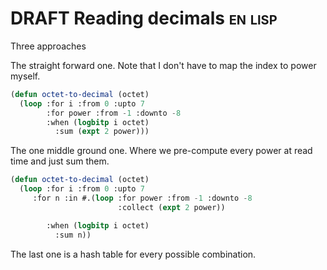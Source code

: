 * DRAFT Reading decimals                                            :en:lisp:
Three approaches

The straight forward one. Note that I don't have to map the index to power myself.

#+BEGIN_SRC lisp
(defun octet-to-decimal (octet)
  (loop :for i :from 0 :upto 7
        :for power :from -1 :downto -8
        :when (logbitp i octet)
          :sum (expt 2 power)))
#+END_SRC

The one middle ground one. Where we pre-compute every power at read time and just sum them.

#+BEGIN_SRC lisp
  (defun octet-to-decimal (octet)
    (loop :for i :from 0 :upto 7
       :for n :in #.(loop :for power :from -1 :downto -8
                          :collect (expt 2 power))

          :when (logbitp i octet)
            :sum n))
#+END_SRC

The last one is a hash table for every possible combination.
